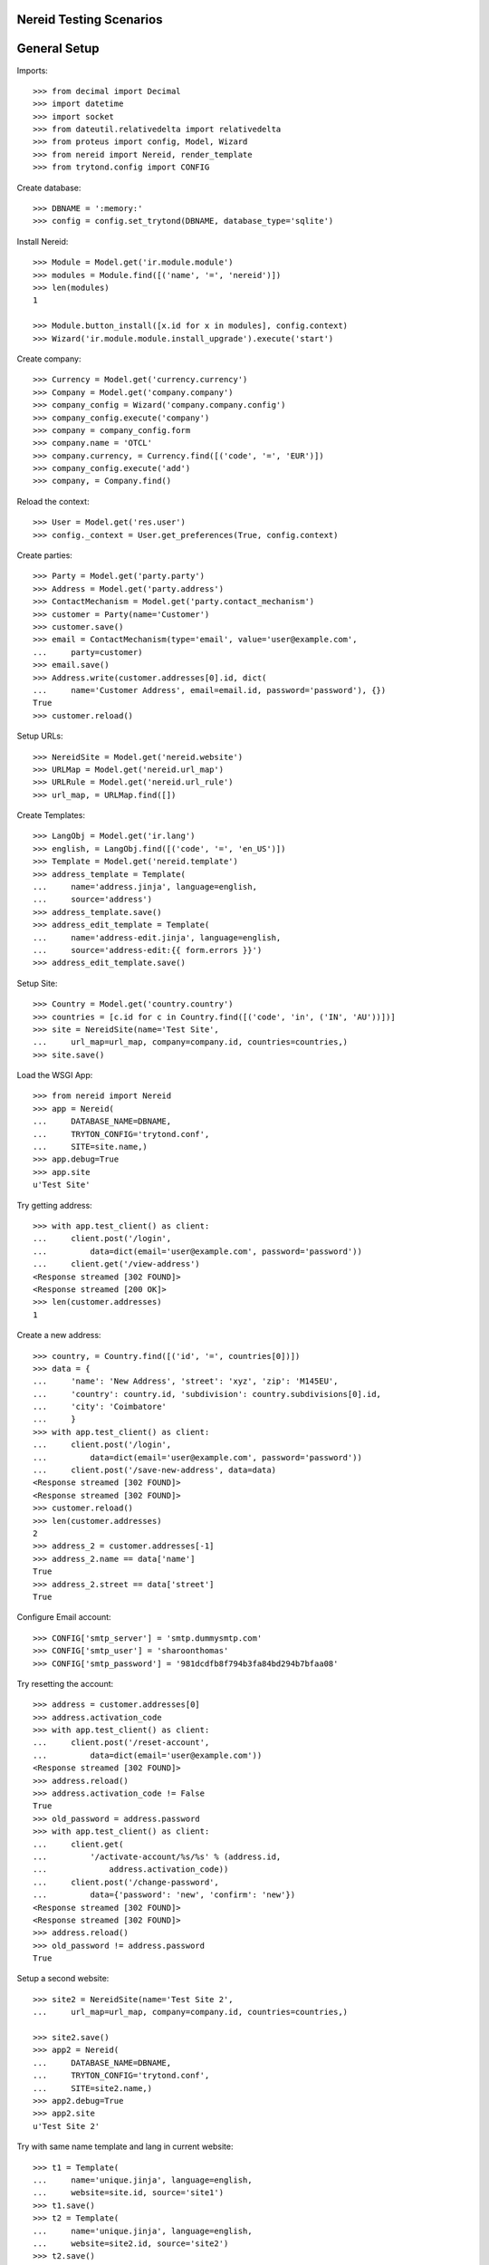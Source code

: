 ==================================
Nereid Testing Scenarios
==================================

=============
General Setup
=============

Imports::

    >>> from decimal import Decimal
    >>> import datetime
    >>> import socket
    >>> from dateutil.relativedelta import relativedelta
    >>> from proteus import config, Model, Wizard
    >>> from nereid import Nereid, render_template
    >>> from trytond.config import CONFIG

Create database::

    >>> DBNAME = ':memory:'
    >>> config = config.set_trytond(DBNAME, database_type='sqlite')

Install Nereid::

    >>> Module = Model.get('ir.module.module')
    >>> modules = Module.find([('name', '=', 'nereid')])
    >>> len(modules)
    1

    >>> Module.button_install([x.id for x in modules], config.context)
    >>> Wizard('ir.module.module.install_upgrade').execute('start')

Create company::

    >>> Currency = Model.get('currency.currency')
    >>> Company = Model.get('company.company')
    >>> company_config = Wizard('company.company.config')
    >>> company_config.execute('company')
    >>> company = company_config.form
    >>> company.name = 'OTCL'
    >>> company.currency, = Currency.find([('code', '=', 'EUR')])
    >>> company_config.execute('add')
    >>> company, = Company.find()

Reload the context::

    >>> User = Model.get('res.user')
    >>> config._context = User.get_preferences(True, config.context)

Create parties::

    >>> Party = Model.get('party.party')
    >>> Address = Model.get('party.address')
    >>> ContactMechanism = Model.get('party.contact_mechanism')
    >>> customer = Party(name='Customer')
    >>> customer.save() 
    >>> email = ContactMechanism(type='email', value='user@example.com', 
    ...     party=customer)
    >>> email.save()
    >>> Address.write(customer.addresses[0].id, dict(
    ...     name='Customer Address', email=email.id, password='password'), {})
    True
    >>> customer.reload()

Setup URLs::

    >>> NereidSite = Model.get('nereid.website')
    >>> URLMap = Model.get('nereid.url_map')
    >>> URLRule = Model.get('nereid.url_rule')
    >>> url_map, = URLMap.find([])

Create Templates::

    >>> LangObj = Model.get('ir.lang')
    >>> english, = LangObj.find([('code', '=', 'en_US')])
    >>> Template = Model.get('nereid.template')
    >>> address_template = Template(
    ...     name='address.jinja', language=english,
    ...     source='address')
    >>> address_template.save()
    >>> address_edit_template = Template(
    ...     name='address-edit.jinja', language=english,
    ...     source='address-edit:{{ form.errors }}')
    >>> address_edit_template.save()

Setup Site::

    >>> Country = Model.get('country.country')
    >>> countries = [c.id for c in Country.find([('code', 'in', ('IN', 'AU'))])]
    >>> site = NereidSite(name='Test Site', 
    ...     url_map=url_map, company=company.id, countries=countries,)
    >>> site.save()

Load the WSGI App::

    >>> from nereid import Nereid
    >>> app = Nereid(
    ...     DATABASE_NAME=DBNAME,
    ...     TRYTON_CONFIG='trytond.conf',
    ...     SITE=site.name,)
    >>> app.debug=True
    >>> app.site
    u'Test Site'

Try getting address::

    >>> with app.test_client() as client:
    ...     client.post('/login', 
    ...         data=dict(email='user@example.com', password='password'))
    ...     client.get('/view-address')
    <Response streamed [302 FOUND]>
    <Response streamed [200 OK]>
    >>> len(customer.addresses)
    1

Create a new address::

    >>> country, = Country.find([('id', '=', countries[0])])
    >>> data = {
    ...     'name': 'New Address', 'street': 'xyz', 'zip': 'M145EU',
    ...     'country': country.id, 'subdivision': country.subdivisions[0].id,
    ...     'city': 'Coimbatore'
    ...     }   
    >>> with app.test_client() as client:
    ...     client.post('/login', 
    ...         data=dict(email='user@example.com', password='password'))
    ...     client.post('/save-new-address', data=data)
    <Response streamed [302 FOUND]>
    <Response streamed [302 FOUND]>
    >>> customer.reload()
    >>> len(customer.addresses)
    2
    >>> address_2 = customer.addresses[-1]
    >>> address_2.name == data['name']
    True
    >>> address_2.street == data['street']
    True

Configure Email account::

    >>> CONFIG['smtp_server'] = 'smtp.dummysmtp.com'
    >>> CONFIG['smtp_user'] = 'sharoonthomas'
    >>> CONFIG['smtp_password'] = '981dcdfb8f794b3fa84bd294b7bfaa08'

Try resetting the account::

    >>> address = customer.addresses[0]
    >>> address.activation_code
    >>> with app.test_client() as client:
    ...     client.post('/reset-account', 
    ...         data=dict(email='user@example.com'))
    <Response streamed [302 FOUND]>
    >>> address.reload()
    >>> address.activation_code != False
    True
    >>> old_password = address.password
    >>> with app.test_client() as client:
    ...     client.get(
    ...         '/activate-account/%s/%s' % (address.id, 
    ...             address.activation_code))
    ...     client.post('/change-password', 
    ...         data={'password': 'new', 'confirm': 'new'})
    <Response streamed [302 FOUND]>
    <Response streamed [302 FOUND]>
    >>> address.reload()
    >>> old_password != address.password
    True

Setup a  second website::

    >>> site2 = NereidSite(name='Test Site 2', 
    ...     url_map=url_map, company=company.id, countries=countries,)

    >>> site2.save()
    >>> app2 = Nereid(
    ...     DATABASE_NAME=DBNAME,
    ...     TRYTON_CONFIG='trytond.conf',
    ...     SITE=site2.name,)
    >>> app2.debug=True
    >>> app2.site
    u'Test Site 2'

Try with same name template and lang in current website::

    >>> t1 = Template(
    ...     name='unique.jinja', language=english,
    ...     website=site.id, source='site1')
    >>> t1.save()
    >>> t2 = Template(
    ...     name='unique.jinja', language=english,
    ...     website=site2.id, source='site2')
    >>> t2.save()
    >>> with app.test_request_context('/'):
    ...     with app.transaction:
    ...         render_template('unique.jinja')
    u'site1'
    >>> with app2.test_request_context('/'):
    ...     with app2.transaction:
    ...         render_template('unique.jinja')
    u'site2'
